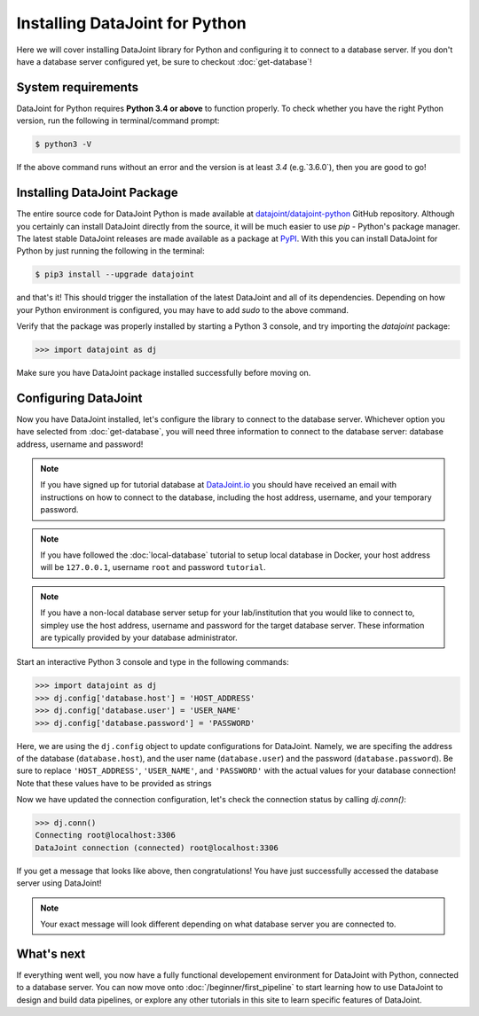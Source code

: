 Installing DataJoint for Python
===============================

Here we will cover installing DataJoint library for Python and configuring it to connect to a database server. 
If you don't have a database server configured yet, be sure to checkout :doc:`get-database`!

System requirements
-------------------
DataJoint for Python requires **Python 3.4 or above** to function properly. To check whether you have the 
right Python version, run the following in terminal/command prompt:

.. code-block:: bash

    $ python3 -V

If the above command runs without an error and the version is at least `3.4` (e.g.`3.6.0`),
then you are good to go!

Installing DataJoint Package
----------------------------

The entire source code for DataJoint Python is made available at `datajoint/datajoint-python <https://github.com/datajoint/datajoint-python>`_ 
GitHub repository. Although you certainly can install DataJoint directly from the source, it will be much 
easier to use `pip` - Python's package manager. The latest stable DataJoint releases are made available as
a package at `PyPI <https://pypi.python.org/pypi/datajoint/>`_. With this you can install DataJoint for Python
by just running the following in the terminal:

.. code-block:: bash

    $ pip3 install --upgrade datajoint


and that's it! This should trigger the installation of the latest DataJoint and all of its dependencies. 
Depending on how your Python environment is configured, you may have to add `sudo` to the above command.

Verify that the package was properly installed by starting a Python 3 console, and try importing the 
`datajoint` package:

.. code-block:: python

  >>> import datajoint as dj

Make sure you have DataJoint package installed successfully before moving on.

.. _configure-python-dj:

Configuring DataJoint
---------------------

Now you have DataJoint installed, let's configure the library to connect to the database server. 
Whichever option you have selected from :doc:`get-database`, you will need three information to connect
to the database server: database address, username and password!

.. note::
  If you have signed up for tutorial database at `DataJoint.io <https://datajoint.io>`_ you should have received
  an email with instructions on how to connect to the database, including the host address, username, and your
  temporary password.

.. note::
  If you have followed the :doc:`local-database` tutorial to setup local database in Docker, your host address
  will be ``127.0.0.1``, username ``root`` and password ``tutorial``.

.. note::
  If you have a non-local database server setup for your lab/institution that you would like to connect to,
  simpley use the host address, username and password for the target database server. These information are typically 
  provided by your database administrator.


Start an interactive Python 3 console and type in the following commands:

.. code-block:: python

  >>> import datajoint as dj
  >>> dj.config['database.host'] = 'HOST_ADDRESS'
  >>> dj.config['database.user'] = 'USER_NAME'
  >>> dj.config['database.password'] = 'PASSWORD'

Here, we are using the ``dj.config`` object to update configurations for DataJoint. Namely, we are specifing 
the address of the database (``database.host``), and the user name (``database.user``) and the password 
(``database.password``). Be sure to replace ``'HOST_ADDRESS'``, ``'USER_NAME'``, and ``'PASSWORD'`` with the actual
values for your database connection! Note that these values have to be provided as strings 


Now we have updated the connection configuration, let's check the connection status by calling `dj.conn()`:

.. code-block:: python

  >>> dj.conn()
  Connecting root@localhost:3306
  DataJoint connection (connected) root@localhost:3306

If you get a message that looks like above, then congratulations! You have just successfully accessed the database server using DataJoint!

.. note::
  Your exact message will look different depending on what database server you are
  connected to.

What's next
-----------

If everything went well, you now have a fully functional developement environment for DataJoint with Python,
connected to a database server. You can now move onto :doc:`/beginner/first_pipeline`
to start learning how to use DataJoint to design and build data pipelines, or explore any other tutorials in this site to learn specific features of DataJoint.
